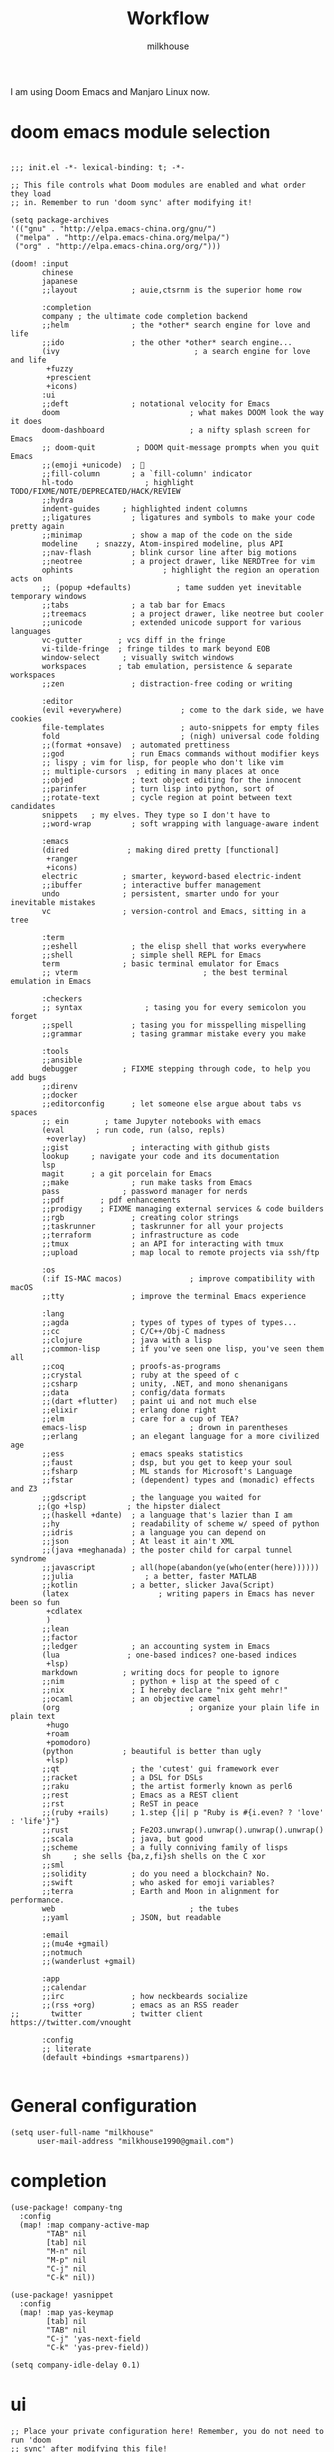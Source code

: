 #+TITLE: Workflow
#+author: milkhouse
#+property: header-args:elisp :tangle ~/.doom.d/config.el

I am using Doom Emacs and Manjaro Linux now.

* doom emacs module selection
#+begin_src elisp :tangle ~/.doom.d/init.el

;;; init.el -*- lexical-binding: t; -*-

;; This file controls what Doom modules are enabled and what order they load
;; in. Remember to run 'doom sync' after modifying it!

(setq package-archives
'(("gnu" . "http://elpa.emacs-china.org/gnu/")
 ("melpa" . "http://elpa.emacs-china.org/melpa/")
 ("org" . "http://elpa.emacs-china.org/org/")))

(doom! :input
       chinese
       japanese
       ;;layout            ; auie,ctsrnm is the superior home row

       :completion
       company ; the ultimate code completion backend
       ;;helm              ; the *other* search engine for love and life
       ;;ido               ; the other *other* search engine...
       (ivy                              ; a search engine for love and life
        +fuzzy
        +prescient
        +icons)
       :ui
       ;;deft              ; notational velocity for Emacs
       doom                             ; what makes DOOM look the way it does
       doom-dashboard                   ; a nifty splash screen for Emacs
       ;; doom-quit         ; DOOM quit-message prompts when you quit Emacs
       ;;(emoji +unicode)  ; 🙂
       ;;fill-column       ; a `fill-column' indicator
       hl-todo                ; highlight TODO/FIXME/NOTE/DEPRECATED/HACK/REVIEW
       ;;hydra
       indent-guides     ; highlighted indent columns
       ;;ligatures         ; ligatures and symbols to make your code pretty again
       ;;minimap           ; show a map of the code on the side
       modeline    ; snazzy, Atom-inspired modeline, plus API
       ;;nav-flash         ; blink cursor line after big motions
       ;;neotree           ; a project drawer, like NERDTree for vim
       ophints                    ; highlight the region an operation acts on
       ;; (popup +defaults)          ; tame sudden yet inevitable temporary windows
       ;;tabs              ; a tab bar for Emacs
       ;;treemacs          ; a project drawer, like neotree but cooler
       ;;unicode           ; extended unicode support for various languages
       vc-gutter        ; vcs diff in the fringe
       vi-tilde-fringe  ; fringe tildes to mark beyond EOB
       window-select     ; visually switch windows
       workspaces       ; tab emulation, persistence & separate workspaces
       ;;zen               ; distraction-free coding or writing

       :editor
       (evil +everywhere)             ; come to the dark side, we have cookies
       file-templates                 ; auto-snippets for empty files
       fold                           ; (nigh) universal code folding
       ;;(format +onsave)  ; automated prettiness
       ;;god               ; run Emacs commands without modifier keys
       ;; lispy ; vim for lisp, for people who don't like vim
       ;; multiple-cursors  ; editing in many places at once
       ;;objed             ; text object editing for the innocent
       ;;parinfer          ; turn lisp into python, sort of
       ;;rotate-text       ; cycle region at point between text candidates
       snippets   ; my elves. They type so I don't have to
       ;;word-wrap         ; soft wrapping with language-aware indent

       :emacs
       (dired             ; making dired pretty [functional]
        +ranger
        +icons)
       electric          ; smarter, keyword-based electric-indent
       ;;ibuffer         ; interactive buffer management
       undo              ; persistent, smarter undo for your inevitable mistakes
       vc                ; version-control and Emacs, sitting in a tree

       :term
       ;;eshell            ; the elisp shell that works everywhere
       ;;shell             ; simple shell REPL for Emacs
       term              ; basic terminal emulator for Emacs
       ;; vterm                            ; the best terminal emulation in Emacs

       :checkers
       ;; syntax              ; tasing you for every semicolon you forget
       ;;spell             ; tasing you for misspelling mispelling
       ;;grammar           ; tasing grammar mistake every you make

       :tools
       ;;ansible
       debugger          ; FIXME stepping through code, to help you add bugs
       ;;direnv
       ;;docker
       ;;editorconfig      ; let someone else argue about tabs vs spaces
       ;; ein        ; tame Jupyter notebooks with emacs
       (eval       ; run code, run (also, repls)
        +overlay)
       ;;gist              ; interacting with github gists
       lookup     ; navigate your code and its documentation
       lsp
       magit      ; a git porcelain for Emacs
       ;;make              ; run make tasks from Emacs
       pass              ; password manager for nerds
       ;;pdf        ; pdf enhancements
       ;;prodigy    ; FIXME managing external services & code builders
       ;;rgb               ; creating color strings
       ;;taskrunner        ; taskrunner for all your projects
       ;;terraform         ; infrastructure as code
       ;;tmux              ; an API for interacting with tmux
       ;;upload            ; map local to remote projects via ssh/ftp

       :os
       (:if IS-MAC macos)               ; improve compatibility with macOS
       ;;tty               ; improve the terminal Emacs experience

       :lang
       ;;agda              ; types of types of types of types...
       ;;cc                ; C/C++/Obj-C madness
       ;;clojure           ; java with a lisp
       ;;common-lisp       ; if you've seen one lisp, you've seen them all
       ;;coq               ; proofs-as-programs
       ;;crystal           ; ruby at the speed of c
       ;;csharp            ; unity, .NET, and mono shenanigans
       ;;data              ; config/data formats
       ;;(dart +flutter)   ; paint ui and not much else
       ;;elixir            ; erlang done right
       ;;elm               ; care for a cup of TEA?
       emacs-lisp                       ; drown in parentheses
       ;;erlang            ; an elegant language for a more civilized age
       ;;ess               ; emacs speaks statistics
       ;;faust             ; dsp, but you get to keep your soul
       ;;fsharp            ; ML stands for Microsoft's Language
       ;;fstar             ; (dependent) types and (monadic) effects and Z3
       ;;gdscript          ; the language you waited for
      ;;(go +lsp)         ; the hipster dialect
       ;;(haskell +dante)  ; a language that's lazier than I am
       ;;hy                ; readability of scheme w/ speed of python
       ;;idris             ; a language you can depend on
       ;;json              ; At least it ain't XML
       ;;(java +meghanada) ; the poster child for carpal tunnel syndrome
       ;;javascript        ; all(hope(abandon(ye(who(enter(here))))))
       ;;julia                ; a better, faster MATLAB
       ;;kotlin            ; a better, slicker Java(Script)
       (latex                    ; writing papers in Emacs has never been so fun
        +cdlatex
        )
       ;;lean
       ;;factor
       ;;ledger            ; an accounting system in Emacs
       (lua               ; one-based indices? one-based indices
        +lsp)
       markdown          ; writing docs for people to ignore
       ;;nim               ; python + lisp at the speed of c
       ;;nix               ; I hereby declare "nix geht mehr!"
       ;;ocaml             ; an objective camel
       (org                             ; organize your plain life in plain text
        +hugo
        +roam
        +pomodoro)
       (python           ; beautiful is better than ugly
        +lsp)
       ;;qt                ; the 'cutest' gui framework ever
       ;;racket            ; a DSL for DSLs
       ;;raku              ; the artist formerly known as perl6
       ;;rest              ; Emacs as a REST client
       ;;rst               ; ReST in peace
       ;;(ruby +rails)     ; 1.step {|i| p "Ruby is #{i.even? ? 'love' : 'life'}"}
       ;;rust              ; Fe2O3.unwrap().unwrap().unwrap().unwrap()
       ;;scala             ; java, but good
       ;;scheme            ; a fully conniving family of lisps
       sh     ; she sells {ba,z,fi}sh shells on the C xor
       ;;sml
       ;;solidity          ; do you need a blockchain? No.
       ;;swift             ; who asked for emoji variables?
       ;;terra             ; Earth and Moon in alignment for performance.
       web                              ; the tubes
       ;;yaml              ; JSON, but readable

       :email
       ;;(mu4e +gmail)
       ;;notmuch
       ;;(wanderlust +gmail)

       :app
       ;;calendar
       ;;irc               ; how neckbeards socialize
       ;;(rss +org)        ; emacs as an RSS reader
;;       twitter           ; twitter client https://twitter.com/vnought

       :config
       ;; literate
       (default +bindings +smartparens))

#+end_src

* General configuration
#+begin_src elisp
(setq user-full-name "milkhouse"
      user-mail-address "milkhouse1990@gmail.com")
#+end_src
* completion
#+begin_src elisp
(use-package! company-tng
  :config
  (map! :map company-active-map
        "TAB" nil
        [tab] nil
        "M-n" nil
        "M-p" nil
        "C-j" nil
        "C-k" nil))

(use-package! yasnippet
  :config
  (map! :map yas-keymap
        [tab] nil
        "TAB" nil
        "C-j" 'yas-next-field
        "C-k" 'yas-prev-field))

(setq company-idle-delay 0.1)
#+end_src
* ui
#+begin_src elisp
;; Place your private configuration here! Remember, you do not need to run 'doom
;; sync' after modifying this file!


;; Some functionality uses this to identify you, e.g. GPG configuration, email
;; clients, file templates and snippets.

(setq doom-theme 'doom-one)

(doom/set-frame-opacity 80)
(setq display-line-numbers-type nil
      which-key-idle-delay 0.3)
#+end_src
#+begin_src elisp :tangle ~/.doom.d/packages.el
(package! nyan-mode)
#+end_src
#+begin_src elisp

(use-package nyan-mode
  :hook (after-init . nyan-mode)
  :config
  (setq nyan-cat-image
      (create-image "~/my-pics/momoko-nyaa.xpm" 'xpm nil :ascent 'center)))

#+end_src

* editor
#+begin_src elisp
;; autosave
(auto-save-visited-mode 1)
(setq auto-save-visited-interval 1)

;;(after! pdf-view
  ;; (add-hook! 'pdf-view-mode-hook
  ;;            (pdf-view-midnight-minor-mode)))
;; Here are some additional functions/macros that could help you configure Doom:

;; avy
;; (global-set-key (kbd "C-;") 'avy-goto-char)

#+end_src

* input method
#+begin_src elisp :tangle ~/.doom.d/packages.el
(package! pyim :disable t)
#+end_src

#+RESULTS:
| pyim |

* lang
** Python
#+begin_src elisp :tangle  ~/.doom.d/packages.el
(package! lpy)
#+end_src
#+begin_src elisp
(after! python-mode
(setq python-indent-offset 2))
#+end_src
** latex
#+begin_src elisp
(setq cdlatex-command-alist
      '(("eq" "Insert display equation" "\$\$?\$\$" cdlatex-position-cursor nil t nil)
        ("mat" "Insert bmatrix env" "\\begin{bmatrix}\n?\n\\end{bmatrix}\n" cdlatex-position-cursor nil t nil))
      cdlatex-math-modify-alist
      '((98 "\\boldsymbol" nil t nil nil)))
#+end_src
* org
** gtd
#+begin_src elisp
(setq org-log-done 'time)
#+end_src

   #+RESULTS:
   : time

** book
#+begin_src elisp
(setq org-file-apps
      '(("nes" . "mednafen %s")
        ("nds" . "desmume %s")))

(after! org-capture
  (setq org-refile-targets
        '(("~/org/archive.org" :level . 2))))

(setq org-ref-default-bibliography '("~/refs/lib.bib")
      org-ref-pdf-directory "~/refs/pdfs/"
      ;; org-ref-bibliography-notes "~/refs/notes.org"
      org-ref-notes-directory "~/refs/notes/"
      )
(defvar org-gitbook-output-directory "./build/")
(defun org-export-gitbook ()
  "Export all subtrees that are *not* tagged with :noexport: to
  separate files.
  Subtrees that do not have the :EXPORT_FILE_NAME: property set
  are exported to a filename derived from the headline text."
  (interactive)
  (save-buffer)
  (let ((modifiedp (buffer-modified-p)))
    (save-excursion
      (goto-char (point-min))
      (goto-char (re-search-forward "^*"))
      (set-mark (line-beginning-position))
      (goto-char (point-max))
      (if (and org-gitbook-output-directory (not (file-accessible-directory-p org-gitbook-output-directory)))
          (mkdir org-gitbook-output-directory))
      (org-map-entries
       (lambda ()
         (let ((export-file (org-entry-get (point) "EXPORT_FILE_NAME")))
           (unless export-file
             (org-set-property
              "EXPORT_FILE_NAME"
              (replace-regexp-in-string " " "_" (nth 4 (org-heading-components)))))
           (setq tempfile (org-entry-get (point) "EXPORT_FILE_NAME"))
           (if org-gitbook-output-directory
               (org-set-property
                "EXPORT_FILE_NAME" (concat org-gitbook-output-directory tempfile)))
           (deactivate-mark)
           (org-md-export-to-markdown nil t nil)
           (org-set-property "EXPORT_FILE_NAME" tempfile)
           (set-buffer-modified-p modifiedp)))
       "-noexport" 'region-start-level))))

(defun org-build-gitbook-toc ()
  (save-excursion
    (set-mark (point-min))
    (goto-char (point-max))
    (setq current-export-file "")
    (setq current-toc "")
    (org-map-entries
     (lambda ()
       (let ((export-file (org-entry-get (point) "EXPORT_FILE_NAME"))
             (heading-level (nth 0 (org-heading-components)))
             (heading-name (nth 4 (org-heading-components))))
         (if export-file
             (setq current-export-file export-file))
         (if (> heading-level 1)
             ;; TODO This should just use org's list compilation functions. This is so gross. :|
             (progn
               (setq current-toc (concat current-toc
                                         (format "%s- %s\n"
                                                 (make-string (* (- heading-level 2) 2) ? )
                                                  (concat "["
                                                  heading-name "](" export-file ".md)"))))))))
     "-noexport" 'region))
  current-toc)

(defun org-gitbook-build-toc ()
  (interactive)
  (let ((toc (org-build-gitbook-toc)))
  (with-temp-file "./build/SUMMARY.md" (insert toc))))

; TODO
(defun my/org-game-archive ()
  "When I finish a game, put my clock and closed info into archives"
  (interactive)
  (save-excursion
    (when (not (org-at-heading-p))
      (org-previous-visible-heading 1))
    (set-mark (point))
    (let* ((context (org-element-context))
           (attrs (second context))
           (heading-begin (plist-get attrs :begin))
           (contents-begin (plist-get attrs :contents-begin))
           (heading-end (- contents-begin 1)))
      (message "%s %s" heading-begin heading-end)
      (goto-char contents-begin)
      (while
          (let* ((ctx (org-element-context))
                 (ele (first ctx))
                 (prps (second ctx)))
            (when (or (string= ele "planning")
                      (and (string= ele "drawer")
                           (string= (plist-get prps :drawer-name) "LOGBOOK")))
              (goto-char (plist-get prps :end)))))
      (set-mark (point))
      (activate-mark)
(org-refile))))
#+end_src
** knowledge management (slip-box)
org-roam
*** dependencies
#+begin_src sh
sudo pacman -S graphviz
#+end_src
** take notes
*** watch video
**** dependencies
#+begin_src sh
sudo pacman -S mpv
#+end_src
**** install and configure emacs package: org-media-note
#+begin_src elisp :tangle ~/.doom.d/packages.el
(package! org-media-note :recipe (:host github :repo "yuchen-lea/org-media-note"))
#+end_src
#+begin_src elisp
(use-package! org-media-note
  :hook (org-mode .  org-media-note-mode)
  :bind (("s-m" . org-media-note-hydra/body)
         :map org-media-note-hydra/keymap
         ("j" . org-media-note-hydra/mpv-seek-forward)
         ("k" . org-media-note-hydra/mpv-seek-backward))
  :config
  (setq org-media-note-screenshot-image-dir "~/org/roam/imgs/")
  )
#+end_src





* key
#+begin_src elisp
(map! "C-SPC" nil)

(setq doom-localleader-key ";")
(map! :leader
      :desc "Find file in other window"
      ">" #'find-file-other-window)

(map! "s-j" #'other-window)
#+end_src

#+RESULTS:

* EAF
#+begin_src elisp

(use-package eaf
  :load-path "~/.doom.d/site-lisp/emacs-application-framework" ; Set to "/usr/share/emacs/site-lisp/eaf" if installed from AUR
  :general
   (:states 'normal
   :prefix doom-leader-key
   "j" 'eaf-open-browser-with-history)
  :init
  (use-package epc :defer t)
  (use-package ctable :defer t)
  (use-package deferred :defer t)
  (use-package s :defer t)
  :custom
  (eaf-browser-continue-where-left-off t)
  :config
  (eaf-setq eaf-browser-enable-adblocker "true")
  (eaf-bind-key scroll_up "C-n" eaf-pdf-viewer-keybinding)
  (eaf-bind-key scroll_down "C-p" eaf-pdf-viewer-keybinding)
  (eaf-bind-key take_photo "p" eaf-camera-keybinding)
  (eaf-bind-key nil "M-q" eaf-browser-keybinding)

  (setq eaf-proxy-type "http"
	eaf-proxy-host "127.0.0.1"
	eaf-proxy-port "43867"))

(require 'eaf-evil)

(define-key key-translation-map (kbd "SPC")
  (lambda (prompt)
    (if (derived-mode-p 'eaf-mode)
	(pcase eaf--buffer-app-name
	  ("browser" (if (string= (eaf-call-sync "call_function" eaf--buffer-id "is_focus") "True") (kbd "SPC") (kbd eaf-evil-leader-key)))
	  (_ (kbd "SPC")))
      (kbd "SPC"))))

(require 'eaf-org)
#+end_src

#+begin_src elisp :tangle ~/.doom.d/packages.el
(package! epc)
;;(package! org-ref)
#+end_src
